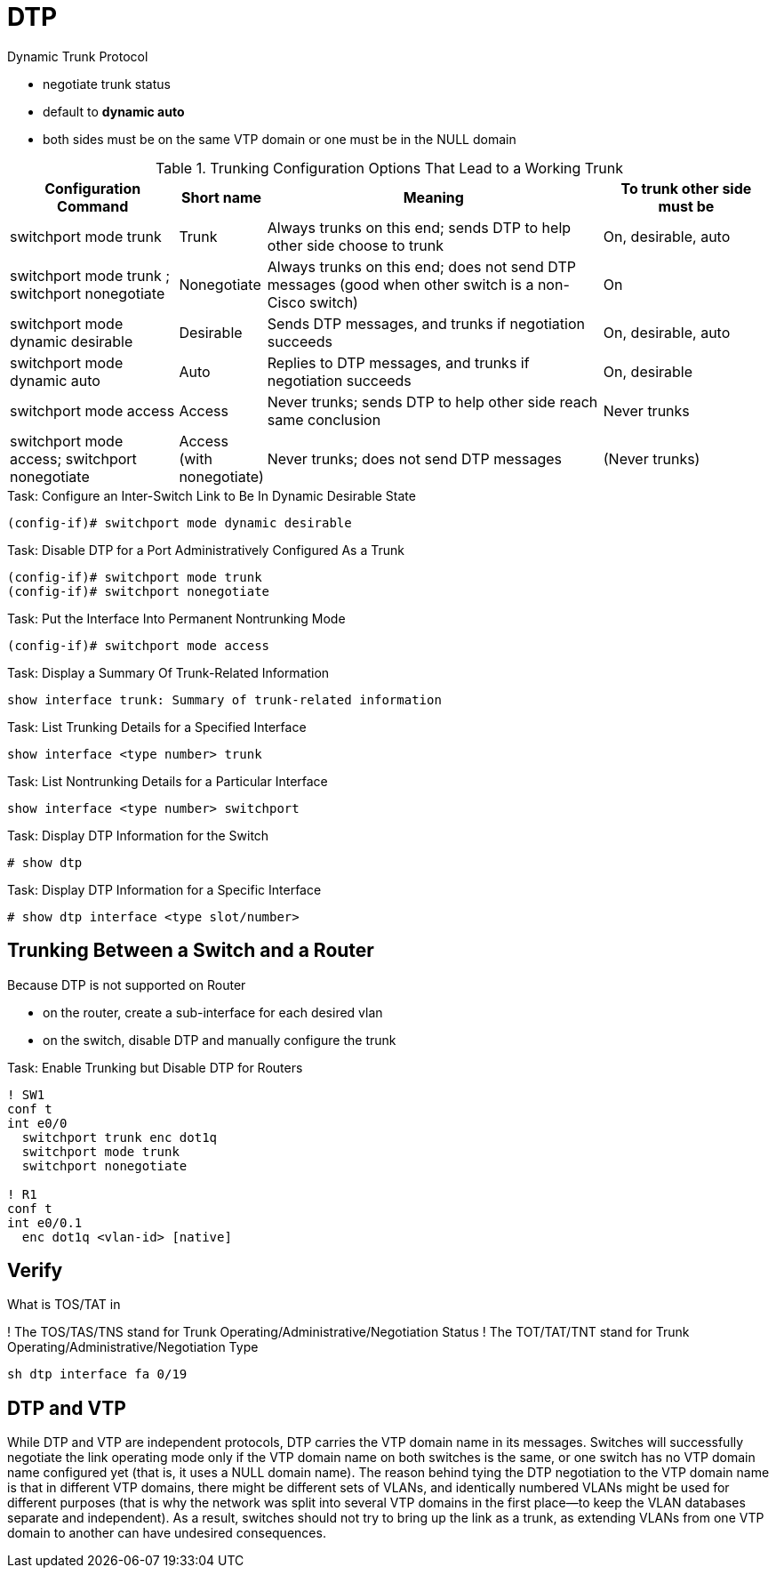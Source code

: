 = DTP

Dynamic Trunk Protocol

- negotiate trunk status
- default to *dynamic auto*
- both sides must be on the same VTP domain or one must be in the NULL domain

.Trunking Configuration Options That Lead to a Working Trunk
[cols="20,10,40,20", format="dsv", options="header", grid="rows"]
|===
Configuration Command : Short name : Meaning : To trunk other side must be
switchport mode trunk : Trunk:  Always trunks on this end; sends DTP to help other side choose to trunk: On, desirable, auto
switchport mode trunk ; switchport nonegotiate: Nonegotiate: Always trunks on this end; does not send DTP messages (good when other switch is a non-Cisco switch): On
switchport mode dynamic desirable:  Desirable: Sends DTP messages, and trunks if negotiation succeeds: On, desirable, auto
switchport mode dynamic auto: Auto: Replies to DTP messages, and trunks if negotiation succeeds: On, desirable
switchport mode access: Access: Never trunks; sends DTP to help other side reach same conclusion : Never trunks
switchport mode access; switchport nonegotiate : Access (with nonegotiate): Never trunks; does not send DTP messages: (Never trunks)
|===

.Task: Configure an Inter-Switch Link to Be In Dynamic Desirable State
----
(config-if)# switchport mode dynamic desirable
----

.Task: Disable DTP for a Port Administratively Configured As a Trunk
----
(config-if)# switchport mode trunk
(config-if)# switchport nonegotiate
----

.Task: Put the Interface Into Permanent Nontrunking Mode
----
(config-if)# switchport mode access
----

.Task: Display a Summary Of Trunk-Related Information
----
show interface trunk: Summary of trunk-related information
----

.Task: List Trunking Details for a Specified Interface
----
show interface <type number> trunk
----

.Task: List Nontrunking Details for a Particular Interface
----
show interface <type number> switchport
----

.Task: Display DTP Information for the Switch
----
# show dtp
----

.Task: Display DTP Information for a Specific Interface
----
# show dtp interface <type slot/number>


----

== Trunking Between a Switch and a Router

Because  DTP is not supported on Router

- on the router, create a sub-interface for each desired vlan
- on the switch, disable DTP and manually configure the trunk


.Task: Enable Trunking but Disable DTP for Routers
----
! SW1
conf t
int e0/0
  switchport trunk enc dot1q
  switchport mode trunk
  switchport nonegotiate

! R1
conf t
int e0/0.1
  enc dot1q <vlan-id> [native]
----

== Verify

What is TOS/TAT in

! The TOS/TAS/TNS stand for Trunk Operating/Administrative/Negotiation Status
! The TOT/TAT/TNT stand for Trunk Operating/Administrative/Negotiation Type

----
sh dtp interface fa 0/19
----

== DTP and VTP

While DTP and VTP are independent protocols, DTP carries the VTP domain name in
its messages. Switches will successfully negotiate the link operating mode only if the
VTP domain name on both switches is the same, or one switch has no VTP domain name
configured yet (that is, it uses a NULL domain name). The reason behind tying the DTP
negotiation to the VTP domain name is that in different VTP domains, there might be different
sets of VLANs, and identically numbered VLANs might be used for different purposes
(that is why the network was split into several VTP domains in the first place—to
keep the VLAN databases separate and independent). As a result, switches should not try
to bring up the link as a trunk, as extending VLANs from one VTP domain to another can
have undesired consequences.
